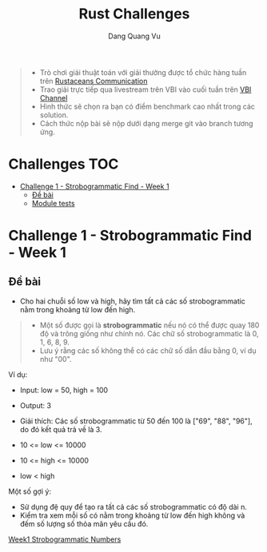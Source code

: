 #+TITLE: Rust Challenges
#+DESCRIPTION: Các Challenges hàng tuần - có giải thưởng.
#+AUTHOR: Dang Quang Vu
#+EMAIL: eamondang@gmail.com

#+begin_quote
+ Trò chơi giải thuật toán với giải thưởng được tổ chức hàng tuần trên [[https://discord.gg/MwQSTmuV5w][Rustaceans Communication]]
+ Trao giải trực tiếp qua livestream trên VBI vào cuối tuần trên [[https://www.youtube.com/@VBIBlockchainAcademy][VBI Channel]]
+ Hình thức sẽ chọn ra bạn có điểm benchmark cao nhất trong các solution.
+ Cách thức nộp bài sẽ nộp dưới dạng merge git vào branch tương ứng.
#+end_quote

* Challenges :TOC:
- [[#challenge-1---strobogrammatic-find---week-1][Challenge 1 - Strobogrammatic Find - Week 1]]
  - [[#đề-bài][Đề bài]]
  - [[#module-tests][Module tests]]

* Challenge 1 - Strobogrammatic Find - Week 1
** Đề bài
+ Cho hai chuỗi số low và high, hãy tìm tất cả các số strobogrammatic nằm trong khoảng từ low đến high.
#+begin_quote
+ Một số được gọi là *strobogrammatic* nếu nó có thể được quay 180 độ và trông giống như chính nó. Các chữ số strobogrammatic là 0, 1, 6, 8, 9.
+ Lưu ý rằng các số không thể có các chữ số dẫn đầu bằng 0, ví dụ như "00".
#+end_quote

Ví dụ:
+ Input: low = 50, high = 100
+ Output: 3
+ Giải thích: Các số strobogrammatic từ 50 đến 100 là ["69", "88", "96"], do đó kết quả trả về là 3.

+ 10 <= low <= 10000
+ 10 <= high <= 10000
+ low < high

Một số gợi ý:
+ Sử dụng đệ quy để tạo ra tất cả các số strobogrammatic có độ dài n.
+ Kiểm tra xem mỗi số có nằm trong khoảng từ low đến high không và đếm số lượng số thỏa mãn yêu cầu đó.

[[./src/week1/mod.rs][Week1 Strobogrammatic Numbers]]




